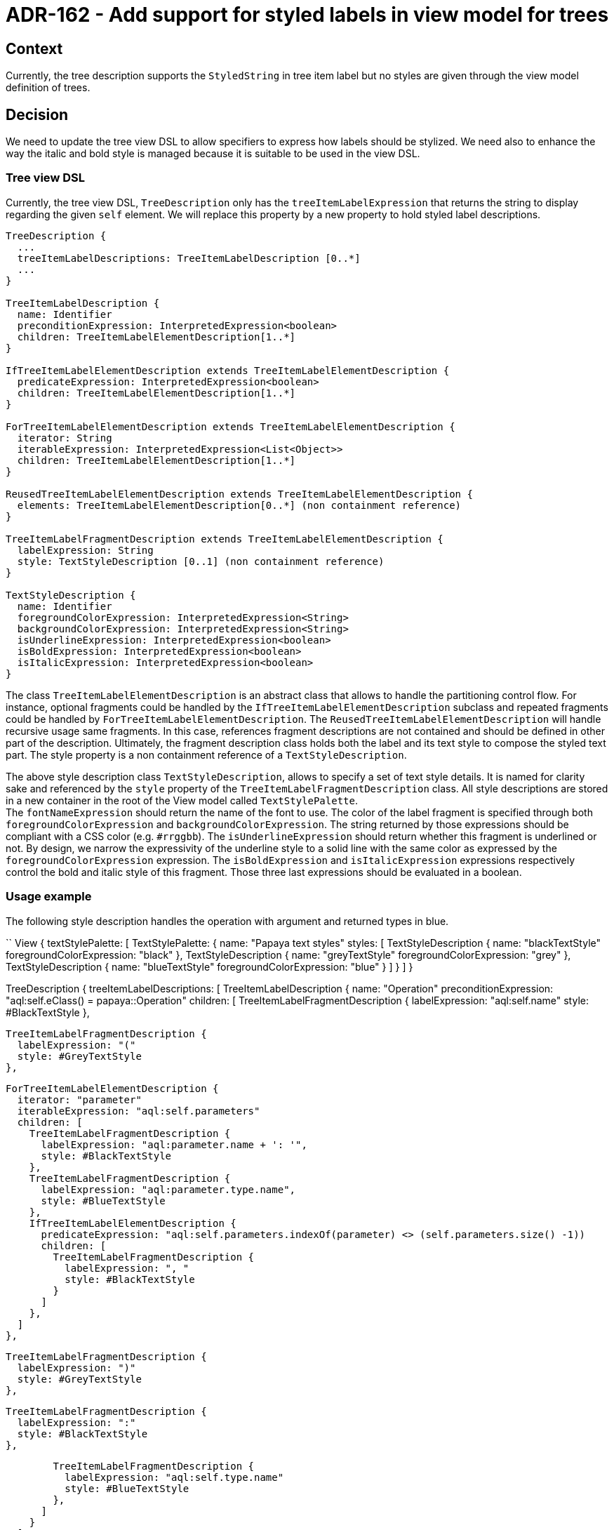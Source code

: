= ADR-162 - Add support for styled labels in view model for trees

== Context

Currently, the tree description supports the `StyledString` in tree item label but no styles are given through the view model definition of trees.

== Decision

We need to update the tree view DSL to allow specifiers to express how labels should be stylized.
We need also to enhance the way the italic and bold style is managed because it is suitable to be used in the view DSL.

=== Tree view DSL

Currently, the tree view DSL, `TreeDescription` only has the `treeItemLabelExpression` that returns the string to display regarding the given `self` element.
We will replace this property by a new property to hold styled label descriptions.

```
TreeDescription {
  ...
  treeItemLabelDescriptions: TreeItemLabelDescription [0..*]
  ...
}

TreeItemLabelDescription {
  name: Identifier
  preconditionExpression: InterpretedExpression<boolean>
  children: TreeItemLabelElementDescription[1..*]
}

IfTreeItemLabelElementDescription extends TreeItemLabelElementDescription {
  predicateExpression: InterpretedExpression<boolean>
  children: TreeItemLabelElementDescription[1..*]
}

ForTreeItemLabelElementDescription extends TreeItemLabelElementDescription {
  iterator: String
  iterableExpression: InterpretedExpression<List<Object>>
  children: TreeItemLabelElementDescription[1..*]
}

ReusedTreeItemLabelElementDescription extends TreeItemLabelElementDescription {
  elements: TreeItemLabelElementDescription[0..*] (non containment reference)
}

TreeItemLabelFragmentDescription extends TreeItemLabelElementDescription {
  labelExpression: String
  style: TextStyleDescription [0..1] (non containment reference)
}

TextStyleDescription {
  name: Identifier
  foregroundColorExpression: InterpretedExpression<String>
  backgroundColorExpression: InterpretedExpression<String>
  isUnderlineExpression: InterpretedExpression<boolean>
  isBoldExpression: InterpretedExpression<boolean>
  isItalicExpression: InterpretedExpression<boolean>
}
```

The class `TreeItemLabelElementDescription` is an abstract class that allows to handle the partitioning control flow.
For instance, optional fragments could be handled by the `IfTreeItemLabelElementDescription` subclass and repeated fragments could be handled by `ForTreeItemLabelElementDescription`.
The `ReusedTreeItemLabelElementDescription` will handle recursive usage same fragments.
In this case, references fragment descriptions are not contained and should be defined in other part of the description.
Ultimately, the fragment description class holds both the label and its text style to compose the styled text part.
The style property is a non containment reference of a `TextStyleDescription`.

The above style description class `TextStyleDescription`, allows to specify a set of text style details.
It is named for clarity sake and referenced by the `style` property of the `TreeItemLabelFragmentDescription` class.
All style descriptions are stored in a new container in the root of the View model called `TextStylePalette`. +
The `fontNameExpression` should return the name of the font to use.
The color of the label fragment is specified through both `foregroundColorExpression` and `backgroundColorExpression`.
The string returned by those expressions should be compliant with a CSS color (e.g. `#rrggbb`).
The `isUnderlineExpression` should return whether this fragment is underlined or not.
By design, we narrow the expressivity of the underline style to a solid line with the same color as expressed by the `foregroundColorExpression` expression.
The `isBoldExpression` and `isItalicExpression` expressions respectively control the bold and italic style of this fragment.
Those three last expressions should be evaluated in a boolean.

=== Usage example

The following style description handles the operation with argument and returned types in blue.

``
View {
  textStylePalette: [
    TextStylePalette: {
      name: "Papaya text styles"
      styles: [
        TextStyleDescription {
          name: "blackTextStyle"
          foregroundColorExpression: "black"
        },
        TextStyleDescription {
          name: "greyTextStyle"
          foregroundColorExpression: "grey"
        },
        TextStyleDescription {
          name: "blueTextStyle"
          foregroundColorExpression: "blue"
        }
      ]
    }
  ]
}


TreeDescription {
  treeItemLabelDescriptions: [
    TreeItemLabelDescription {
      name: "Operation"
      preconditionExpression: "aql:self.eClass() = papaya::Operation"
      children: [
        TreeItemLabelFragmentDescription {
          labelExpression: "aql:self.name"
          style: #BlackTextStyle
        },

        TreeItemLabelFragmentDescription {
          labelExpression: "("
          style: #GreyTextStyle
        },

        ForTreeItemLabelElementDescription {
          iterator: "parameter"
          iterableExpression: "aql:self.parameters"
          children: [
            TreeItemLabelFragmentDescription {
              labelExpression: "aql:parameter.name + ': '",
              style: #BlackTextStyle
            },
            TreeItemLabelFragmentDescription {
              labelExpression: "aql:parameter.type.name",
              style: #BlueTextStyle
            },
            IfTreeItemLabelElementDescription {
              predicateExpression: "aql:self.parameters.indexOf(parameter) <> (self.parameters.size() -1))
              children: [
                TreeItemLabelFragmentDescription {
                  labelExpression: ", "
                  style: #BlackTextStyle
                }
              ]
            },
          ]
        },

        TreeItemLabelFragmentDescription {
          labelExpression: ")"
          style: #GreyTextStyle
        },

        TreeItemLabelFragmentDescription {
          labelExpression: ":"
          style: #BlackTextStyle
        },

        TreeItemLabelFragmentDescription {
          labelExpression: "aql:self.type.name"
          style: #BlueTextStyle
        },
      ]
    }
  ]
}
``

Here is the result of this style applied to an operation that has five parameters:

image:images/162/simple_operation_style.png["operation style result", 70%]

== Status

Work in progress

== Consequences

The `org.eclipse.sirius.components.emf.services.StyledStringConverter` class which is in charge of converting an EMF style into a Sirius web one might have to be updated in the future.
We suspect that the URI of the font may contain flags for expressing the bold or italic style.
If this is verified, extraction of that information from the URI to the new flags should have to be made.
